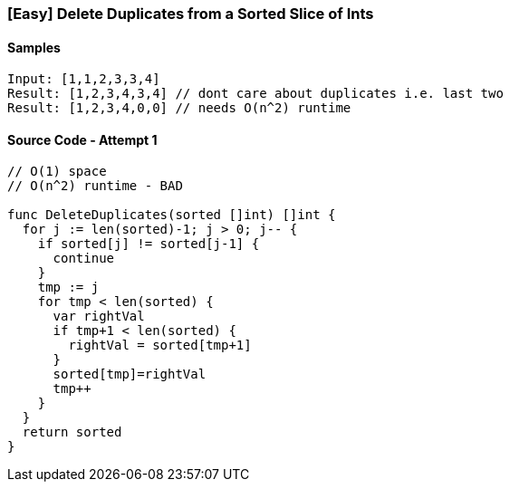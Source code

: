 === [Easy] Delete Duplicates from a Sorted Slice of Ints

==== Samples
[source, bash]
----
Input: [1,1,2,3,3,4]
Result: [1,2,3,4,3,4] // dont care about duplicates i.e. last two
Result: [1,2,3,4,0,0] // needs O(n^2) runtime

----

==== Source Code - Attempt 1
[source, go]
----
// O(1) space
// O(n^2) runtime - BAD

func DeleteDuplicates(sorted []int) []int {
  for j := len(sorted)-1; j > 0; j-- {
    if sorted[j] != sorted[j-1] {
      continue
    }
    tmp := j
    for tmp < len(sorted) {
      var rightVal
      if tmp+1 < len(sorted) {
        rightVal = sorted[tmp+1]
      }
      sorted[tmp]=rightVal
      tmp++
    }
  }
  return sorted
}
----
